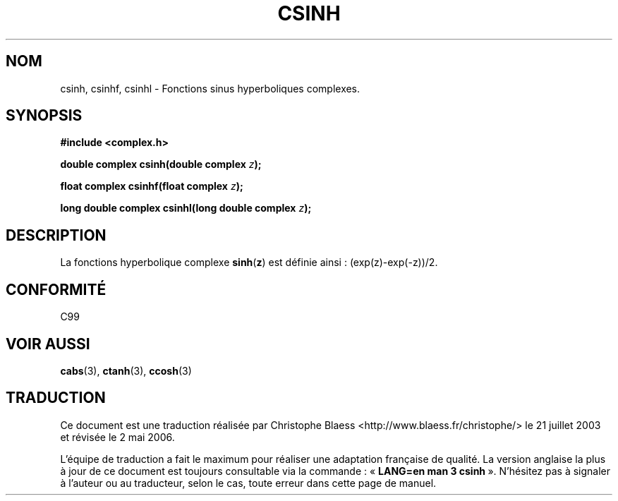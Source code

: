 .\" Copyright 2002 Walter Harms (walter.harms@informatik.uni-oldenburg.de)
.\" Distributed under GPL
.\"
.\" Traduction Christophe Blaess <ccb@club-internet.fr>
.\" 21/07/2003 - LDP-1.57
.\" Màj 27/06/2005 LDP-1.60
.\" Màj 01/05/2006 LDP-1.67.1
.\"
.TH CSINH 3 "28 juillet 2002" LDP "Manuel du programmeur Linux"
.SH NOM
csinh, csinhf, csinhl \- Fonctions sinus hyperboliques complexes.
.SH SYNOPSIS
.B #include <complex.h>
.sp
.BI "double complex csinh(double complex " z ");"
.sp
.BI "float complex csinhf(float complex " z ");"
.sp
.BI "long double complex csinhl(long double complex " z ");"
.sp
.SH DESCRIPTION
La fonctions hyperbolique complexe
.BR sinh ( z )
est définie ainsi\ :
(exp(z)-exp(-z))/2.
.SH "CONFORMITÉ "
C99
.SH "VOIR AUSSI"
.BR cabs (3),
.BR ctanh (3),
.BR ccosh (3)
.SH TRADUCTION
.PP
Ce document est une traduction réalisée par Christophe Blaess
<http://www.blaess.fr/christophe/> le 21\ juillet\ 2003
et révisée le 2\ mai\ 2006.
.PP
L'équipe de traduction a fait le maximum pour réaliser une adaptation
française de qualité. La version anglaise la plus à jour de ce document est
toujours consultable via la commande\ : «\ \fBLANG=en\ man\ 3\ csinh\fR\ ».
N'hésitez pas à signaler à l'auteur ou au traducteur, selon le cas, toute
erreur dans cette page de manuel.
